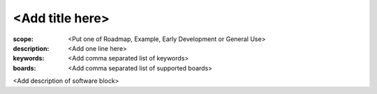 <Add title here>
================

:scope: <Put one of Roadmap, Example, Early Development or General Use>
:description: <Add one line here>
:keywords: <Add comma separated list of keywords>
:boards: <Add comma separated list of supported boards>

<Add description of software block>
